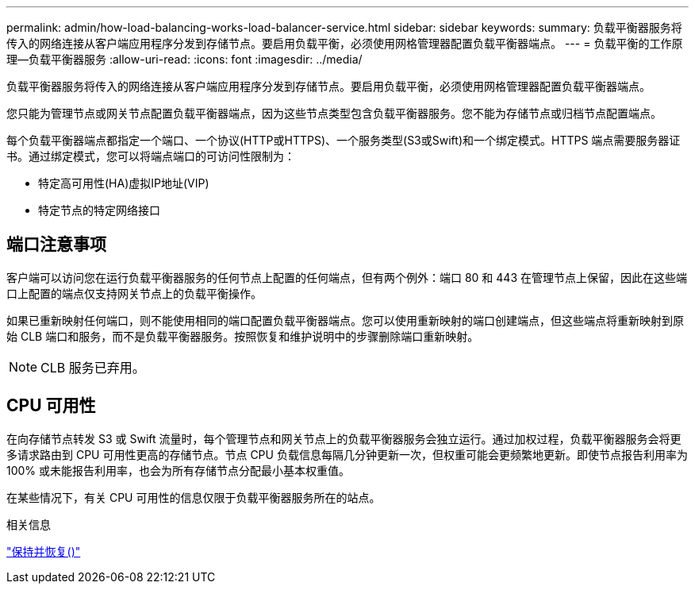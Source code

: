 ---
permalink: admin/how-load-balancing-works-load-balancer-service.html 
sidebar: sidebar 
keywords:  
summary: 负载平衡器服务将传入的网络连接从客户端应用程序分发到存储节点。要启用负载平衡，必须使用网格管理器配置负载平衡器端点。 
---
= 负载平衡的工作原理—负载平衡器服务
:allow-uri-read: 
:icons: font
:imagesdir: ../media/


[role="lead"]
负载平衡器服务将传入的网络连接从客户端应用程序分发到存储节点。要启用负载平衡，必须使用网格管理器配置负载平衡器端点。

您只能为管理节点或网关节点配置负载平衡器端点，因为这些节点类型包含负载平衡器服务。您不能为存储节点或归档节点配置端点。

每个负载平衡器端点都指定一个端口、一个协议(HTTP或HTTPS)、一个服务类型(S3或Swift)和一个绑定模式。HTTPS 端点需要服务器证书。通过绑定模式，您可以将端点端口的可访问性限制为：

* 特定高可用性(HA)虚拟IP地址(VIP)
* 特定节点的特定网络接口




== 端口注意事项

客户端可以访问您在运行负载平衡器服务的任何节点上配置的任何端点，但有两个例外：端口 80 和 443 在管理节点上保留，因此在这些端口上配置的端点仅支持网关节点上的负载平衡操作。

如果已重新映射任何端口，则不能使用相同的端口配置负载平衡器端点。您可以使用重新映射的端口创建端点，但这些端点将重新映射到原始 CLB 端口和服务，而不是负载平衡器服务。按照恢复和维护说明中的步骤删除端口重新映射。


NOTE: CLB 服务已弃用。



== CPU 可用性

在向存储节点转发 S3 或 Swift 流量时，每个管理节点和网关节点上的负载平衡器服务会独立运行。通过加权过程，负载平衡器服务会将更多请求路由到 CPU 可用性更高的存储节点。节点 CPU 负载信息每隔几分钟更新一次，但权重可能会更频繁地更新。即使节点报告利用率为 100% 或未能报告利用率，也会为所有存储节点分配最小基本权重值。

在某些情况下，有关 CPU 可用性的信息仅限于负载平衡器服务所在的站点。

.相关信息
link:../maintain/index.html["保持并恢复()"]
